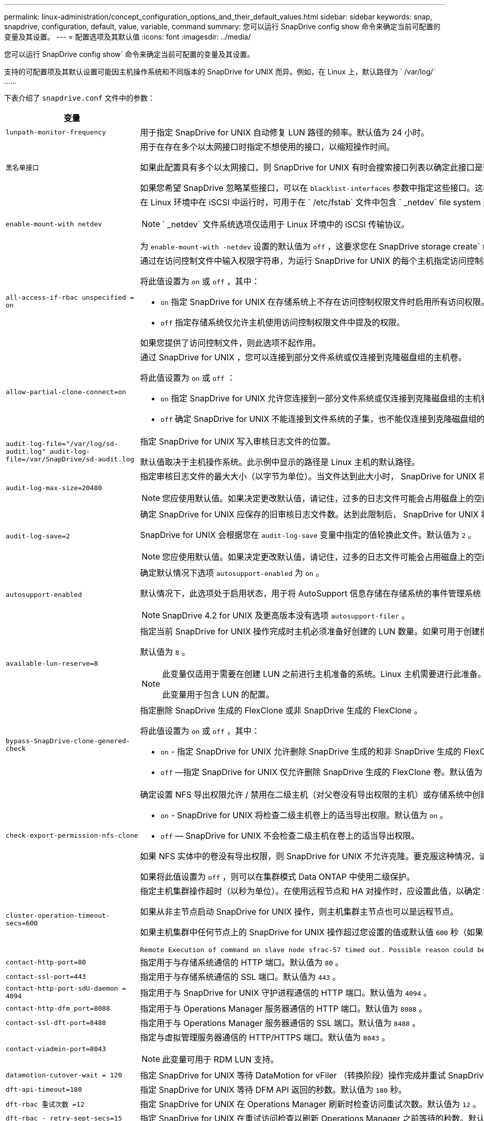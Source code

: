 ---
permalink: linux-administration/concept_configuration_options_and_their_default_values.html 
sidebar: sidebar 
keywords: snap, snapdrive, configuration, default, value, variable, command 
summary: 您可以运行 SnapDrive config show 命令来确定当前可配置的变量及其设置。 
---
= 配置选项及其默认值
:icons: font
:imagesdir: ../media/


[role="lead"]
您可以运行 SnapDrive config show` 命令来确定当前可配置的变量及其设置。

支持的可配置项及其默认设置可能因主机操作系统和不同版本的 SnapDrive for UNIX 而异。例如，在 Linux 上，默认路径为 ` /var/log/` ……

下表介绍了 `snapdrive.conf` 文件中的参数：

|===
| 变量 | Description 


 a| 
`lunpath-monitor-frequency`
 a| 
用于指定 SnapDrive for UNIX 自动修复 LUN 路径的频率。默认值为 24 小时。



 a| 
`黑名单接口`
 a| 
用于在存在多个以太网接口时指定不想使用的接口，以缩短操作时间。

如果此配置具有多个以太网接口，则 SnapDrive for UNIX 有时会搜索接口列表以确定此接口是否可以 ping 。如果接口无法 ping ，则会先尝试五次，然后再检查下一个接口。因此，该操作需要额外的时间来执行。

如果您希望 SnapDrive 忽略某些接口，可以在 `blacklist-interfaces` 参数中指定这些接口。这样可以缩短操作时间。



 a| 
`enable-mount-with netdev`
 a| 
在 Linux 环境中在 iSCSI 中运行时，可用于在 ` /etc/fstab` 文件中包含 ` _netdev` file system 选项。


NOTE: ` _netdev` 文件系统选项仅适用于 Linux 环境中的 iSCSI 传输协议。

为 `enable-mount-with -netdev` 设置的默认值为 `off` ，这要求您在 SnapDrive storage create` 命令中手动指定 ` -mntets _netdev` 。但是，如果将值更改为 `on` ，则在运行 SnapDrive storage create` 命令时会自动执行 ` -mntopts _netdev` 。



 a| 
`all-access-if-rbac unspecified = on`
 a| 
通过在访问控制文件中输入权限字符串，为运行 SnapDrive for UNIX 的每个主机指定访问控制权限。您指定的字符串用于控制主机可能在存储系统上执行的 SnapDrive for UNIX Snapshot 副本和其他存储操作。（这些访问权限不会影响显示或列表操作。）

将此值设置为 `on` 或 `off` ，其中：

* `on` 指定 SnapDrive for UNIX 在存储系统上不存在访问控制权限文件时启用所有访问权限。默认值为 `on` 。
* `off` 指定存储系统仅允许主机使用访问控制权限文件中提及的权限。


如果您提供了访问控制文件，则此选项不起作用。



 a| 
`allow-partial-clone-connect=on`
 a| 
通过 SnapDrive for UNIX ，您可以连接到部分文件系统或仅连接到克隆磁盘组的主机卷。

将此值设置为 `on` 或 `off` ：

* `on` 指定 SnapDrive for UNIX 允许您连接到一部分文件系统或仅连接到克隆磁盘组的主机卷。
* `off` 确定 SnapDrive for UNIX 不能连接到文件系统的子集，也不能仅连接到克隆磁盘组的主机卷。




 a| 
`audit-log-file="/var/log/sd-audit.log" audit-log-file=/var/SnapDrive/sd-audit.log`
 a| 
指定 SnapDrive for UNIX 写入审核日志文件的位置。

默认值取决于主机操作系统。此示例中显示的路径是 Linux 主机的默认路径。



 a| 
`audit-log-max-size=20480`
 a| 
指定审核日志文件的最大大小（以字节为单位）。当文件达到此大小时， SnapDrive for UNIX 将重命名该文件并启动新的审核日志。默认值为 `20480` 字节。由于 SnapDrive for UNIX 在操作期间不会启动新的日志文件，因此正确的文件大小可能与此处指定的值稍有不同。


NOTE: 您应使用默认值。如果决定更改默认值，请记住，过多的日志文件可能会占用磁盘上的空间，最终可能会影响性能。



 a| 
`audit-log-save=2`
 a| 
确定 SnapDrive for UNIX 应保存的旧审核日志文件数。达到此限制后， SnapDrive for UNIX 将丢弃最旧的文件并创建一个新文件。

SnapDrive for UNIX 会根据您在 `audit-log-save` 变量中指定的值轮换此文件。默认值为 `2` 。


NOTE: 您应使用默认值。如果决定更改默认值，请记住，过多的日志文件可能会占用磁盘上的空间，最终可能会影响性能。



 a| 
`autosupport-enabled`
 a| 
确定默认情况下选项 `autosupport-enabled` 为 `on` 。

默认情况下，此选项处于启用状态，用于将 AutoSupport 信息存储在存储系统的事件管理系统（ EMS ）日志中。


NOTE: SnapDrive 4.2 for UNIX 及更高版本没有选项 `autosupport-filer` 。



 a| 
`available-lun-reserve=8`
 a| 
指定当前 SnapDrive for UNIX 操作完成时主机必须准备好创建的 LUN 数量。如果可用于创建指定数量的 LUN 的操作系统资源很少，则 SnapDrive for UNIX 会根据 ` enable-implicate-host-preparation_m` 变量中提供的值请求更多资源。

默认值为 `8` 。

[NOTE]
====
此变量仅适用于需要在创建 LUN 之前进行主机准备的系统。Linux 主机需要进行此准备。

此变量用于包含 LUN 的配置。

====


 a| 
`bypass-SnapDrive-clone-genered-check`
 a| 
指定删除 SnapDrive 生成的 FlexClone 或非 SnapDrive 生成的 FlexClone 。

将此值设置为 `on` 或 `off` ，其中：

* `on` - 指定 SnapDrive for UNIX 允许删除 SnapDrive 生成的和非 SnapDrive 生成的 FlexClone 的 FlexClone 卷。
* `off` —指定 SnapDrive for UNIX 仅允许删除 SnapDrive 生成的 FlexClone 卷。默认值为 `off` 。




 a| 
`check-export-permission-nfs-clone`
 a| 
确定设置 NFS 导出权限允许 / 禁用在二级主机（对父卷没有导出权限的主机）或存储系统中创建克隆。

* `on` - SnapDrive for UNIX 将检查二级主机卷上的适当导出权限。默认值为 `on` 。
* `off` — SnapDrive for UNIX 不会检查二级主机在卷上的适当导出权限。


如果 NFS 实体中的卷没有导出权限，则 SnapDrive for UNIX 不允许克隆。要克服这种情况，请在 `snapdrive.conf` 文件中禁用此变量。克隆操作会导致 SnapDrive 对克隆的卷提供适当的访问权限。

如果将此值设置为 `off` ，则可以在集群模式 Data ONTAP 中使用二级保护。



 a| 
`cluster-operation-timeout-secs=600`
 a| 
指定主机集群操作超时（以秒为单位）。在使用远程节点和 HA 对操作时，应设置此值，以确定 SnapDrive for UNIX 操作何时应超时。默认值为 `600` 秒。

如果从非主节点启动 SnapDrive for UNIX 操作，则主机集群主节点也可以是远程节点。

如果主机集群中任何节点上的 SnapDrive for UNIX 操作超过您设置的值或默认值 `600` 秒（如果未设置值），则此操作将超时，并显示以下消息：

[listing]
----
Remote Execution of command on slave node sfrac-57 timed out. Possible reason could be that timeout is too less for that system. You can increase the cluster connect timeout in snapdrive.conf file. Please do the necessary cleanup manually. Also, please check the operation can be restricted to lesser jobs to be done so that time required is reduced.
----


 a| 
`contact-http-port=80`
 a| 
指定用于与存储系统通信的 HTTP 端口。默认值为 `80` 。



 a| 
`contact-ssl-port=443`
 a| 
指定用于与存储系统通信的 SSL 端口。默认值为 `443` 。



 a| 
`contact-http-port-sdU-daemon = 4094`
 a| 
指定用于与 SnapDrive for UNIX 守护进程通信的 HTTP 端口。默认值为 `4094` 。



 a| 
`contact-http-dfm_port=8088`
 a| 
指定用于与 Operations Manager 服务器通信的 HTTP 端口。默认值为 `8088` 。



 a| 
`contact-ssl-dft-port=8488`
 a| 
指定用于与 Operations Manager 服务器通信的 SSL 端口。默认值为 `8488` 。



 a| 
`contact-viadmin-port=8043`
 a| 
指定与虚拟管理服务器通信的 HTTP/HTTPS 端口。默认值为 `8043` 。


NOTE: 此变量可用于 RDM LUN 支持。



 a| 
`datamotion-cutover-wait = 120`
 a| 
指定 SnapDrive for UNIX 等待 DataMotion for vFiler （转换阶段）操作完成并重试 SnapDrive for UNIX 命令的秒数。默认值为 `120` 秒。



 a| 
`dft-api-timeout=180`
 a| 
指定 SnapDrive for UNIX 等待 DFM API 返回的秒数。默认值为 `180` 秒。



 a| 
`dft-rbac 重试次数 =12`
 a| 
指定 SnapDrive for UNIX 在 Operations Manager 刷新时检查访问重试次数。默认值为 `12` 。



 a| 
`dft-rbac - retry-sept-secs=15`
 a| 
指定 SnapDrive for UNIX 在重试访问检查以刷新 Operations Manager 之前等待的秒数。默认值为 `15` 。



 a| 
`default-noprompt=off`
 a| 
指定是否要使用 ` -noprop` 选项。默认值为 `off` （不可用）。

如果将此选项更改为 `on ，则` SnapDrive for UNIX 不会提示您确认 ` -force` 请求的操作。



 a| 
`device-retries=3`
 a| 
指定 SnapDrive for UNIX 可以对 LUN 所在的设备进行的查询数。默认值为 `3` 。

在正常情况下，默认值应足以满足要求。在其他情况下，对快照创建操作的 LUN 查询可能会失败，因为存储系统异常繁忙。

如果即使 LUN 处于联机状态且配置正确， LUN 查询仍会失败，则您可能需要增加重试次数。

此变量用于包含 LUN 的配置。


NOTE: 您应在主机集群中的所有节点上为 `device-retries` 变量配置相同的值。否则，涉及多个主机集群节点的设备发现可能会在某些节点上失败，而在其他节点上成功。



 a| 
`device-retry-page-secs=1`
 a| 
指定 SnapDrive for UNIX 在查询 LUN 所在设备之间等待的秒数。默认值为 `1` 秒。

在正常情况下，默认值应足以满足要求。在其他情况下，对快照创建操作的 LUN 查询可能会失败，因为存储系统异常繁忙。

如果即使 LUN 已联机并配置正确， LUN 查询仍会失败，则您可能需要增加两次重试之间的秒数。

此变量用于包含 LUN 的配置。


NOTE: 您应在主机集群中的所有节点上为 `device-retry-host-secs` 选项配置相同的值。否则，涉及多个主机集群节点的设备发现可能会在某些节点上失败，而在其他节点上成功。



 a| 
`default-transport=iscsi`
 a| 
指定 SnapDrive for UNIX 在创建存储时用作传输类型的协议（如果需要做出决定）。可接受的值为 `iSCSI` 或 `FCP` 。

FC 和 FCoE 配置均接受 `default-transport` value `FCP` 。


NOTE: 如果主机仅配置了一种传输类型，并且 SnapDrive for UNIX 支持该类型，则 SnapDrive for UNIX 将使用该传输类型，而不管在 `snapdrive.conf` 文件中指定的类型如何。



 a| 
`enable-alua=on`
 a| 
确定 igroup 上的多路径支持 ALUA 。存储系统必须为 HA 对，且 HA 对在 ` _single 映像 _` 模式下的故障转移状态。

* 默认值为 `on` ，以支持 igroup 的 ALUA
* 您可以通过设置选项 `off` 来禁用 ALUA 支持




 a| 
`enable-fcp-cache=on`
 a| 
指定是启用还是禁用缓存。SnapDrive 会保留可用活动端口和端口名称（ WWPN ）信息的缓存，以便更快地发送响应。

在极少数情况下，如果没有连接到端口的 FC 缆线或在端口中使用了换行插头，则 SnapDrive for UNIX 可能会在提取有关 FC 接口及其相应 WWPN 的信息时出现长时间延迟。缓存有助于解决 / 提高此类环境中 SnapDrive 操作的性能。

默认值为 `on` 。



 a| 
`enable-implicate-host-prepare=on`
 a| 
确定 SnapDrive for UNIX 是否隐式请求主机准备 LUN 或通知您 LUN 是必需的并退出。

* `on` —如果可用资源不足，无法创建所需数量的 LUN ，则 SnapDrive for UNIX 会隐式请求主机创建更多资源。创建的 LUN 数量在 ` _available-lun-reserve_` 变量中指定。默认值为 `on` 。
* `off` —如果创建 LUN 需要进行额外的主机准备，则 SnapDrive for UNIX 将向您发出通知， SnapDrive 将退出此操作。然后，您可以执行必要的操作以释放创建 LUN 所需的资源。例如，您可以执行 SnapDrive config prepare lun` 命令。准备完毕后，您可以重新输入当前的 SnapDrive for UNIX 命令。



NOTE: 此变量仅适用于需要主机准备才能为需要准备的 Linux 主机创建 LUN 的系统。此变量仅用于包含 LUN 的配置。



 a| 
`enable-migrate-nfs-version`
 a| 
允许使用较高版本的 NFS 克隆 / 还原。

在纯 NFSv4 环境中，如果在 NFSv3 上创建 Snapshot 副本时尝试执行克隆和还原等快照管理操作，则快照管理操作将失败。

默认值为 `off` 。在此迁移期间， SnapDrive for UNIX 仅会考虑协议版本，而不会考虑 `RW` 和 `largefiles` 等其他选项。

因此，在 ` /etc/fstab` 文件中仅添加对应 NFS 文件规范的 NFS 版本。使用 ` -o vers=3` （对于 NFSv3 ）和 ` -o vers=4` （对于 NFSv4 ），确保使用适当的 NFS 版本来挂载文件规范。如果要迁移包含所有挂载选项的 NFS 文件规范，建议在快照管理操作中使用 ` -mntopts` 。在集群模式 Data ONTAP 中迁移期间，必须在父卷的导出策略规则中的访问协议属性值中使用 `NFS` 。


NOTE: 请确保仅使用 `nfsvers` 或 `veRS` 命令作为挂载选项来检查 NFS 版本。



 a| 
`enable-ping-on-check-filer-reachability`
 a| 
如果在部署了 SnapDrive for UNIX 的主机和存储系统网络之间禁用了 ICMP 协议访问或丢弃了 ICMP 数据包，则必须将此变量设置为 `off` ，以便 SnapDrive for UNIX 不会通过 ping 命令来检查存储系统是否可访问。如果将此变量设置为 `on` ，则只有 SnapDrive snap 连接操作因 ping 失败而不起作用。默认情况下，此变量设置为 `on`



 a| 
`enable-split-clone=off`
 a| 
如果将此变量设置为 `on` 或 `sync` ，则可以在 Snapshot 连接和 Snapshot 断开操作期间拆分克隆的卷或 LUN 。您可以为此变量设置以下值：

* `on` —启用克隆卷或 LUN 的异步拆分。
* `sync` —对克隆的卷或 LUN 进行同步拆分。
* `off` —禁用克隆卷或 LUN 的拆分。默认值为 `off` 。


如果在 Snapshot 连接操作期间将此值设置为 `on` 或 `sync` ，在 Snapshot 断开操作期间将此值设置为 `off` ，则 SnapDrive for UNIX 不会删除 Snapshot 副本中的原始卷或 LUN 。

您也可以使用 ` 拆分` 选项拆分克隆的卷或 LUN 。



 a| 
`enfy-Strong-ciphers=off`
 a| 
将此变量设置为 on ，以便 SnapDrive 守护进程强制 TLSv1 与客户端进行通信。

它通过更好的加密功能增强了客户端与 SnapDrive 守护进程之间通信的安全性。

默认情况下，此选项设置为 `off` 。



 a| 
`filer-restore-retries=140`
 a| 
指定在还原期间发生故障时 SnapDrive for UNIX 尝试在存储系统上还原 Snapshot 副本的次数。默认值为 `140` 。

在正常情况下，默认值应足以满足要求。在其他情况下，此操作可能会失败，因为存储系统异常繁忙。如果即使 LUN 处于联机状态并已正确配置，它仍会失败，则您可能需要增加重试次数。



 a| 
`filer-restore-retry-page-secs=15`
 a| 
指定 SnapDrive for UNIX 在尝试还原 Snapshot 副本之间等待的秒数。默认值为 `15` 秒。

在正常情况下，默认值应足以满足要求。在其他情况下，此操作可能会失败，因为存储系统异常繁忙。如果即使 LUN 已联机并配置正确，它仍会失败，则您可能需要增加两次重试之间的秒数。



 a| 
`filesystem-free-timeout-secs=300`
 a| 
指定 SnapDrive for UNIX 在两次尝试访问文件系统之间等待的秒数。默认值为 `300` 秒。

此变量仅用于包含 LUN 的配置。



 a| 
`flexclone-writeerserve-enabled" = 启用`
 a| 
它可以采用以下任一值：

* `在` 上
* `关闭`


确定所创建的 FlexClone 卷的空间预留。根据以下规则，可接受的值为 `on` 和 `off` 。

* Reservation ：启用
* optimal ： file
* unrestricted ： volume
* Reservation ：关闭
* optimal ： file
* unrestricted ：无




 a| 
`fsttype=ext3`
 a| 
指定要用于 SnapDrive for UNIX 操作的文件系统类型。文件系统类型必须为 SnapDrive for UNIX 操作系统支持的类型。

Linux 的可接受值为 `ext4` 或 `ext3` 。

您也可以通过命令行界面使用 ` -fstype` 选项指定要使用的文件系统类型。



 a| 
`lun-onlining-in-progress-page-secs=3`
 a| 
指定在基于卷的 SnapRestore 操作后尝试将 LUN 恢复联机期间两次重试的秒数。默认值为 `3` 。



 a| 
`lun-on-onlining-in-progress-retries=40`
 a| 
指定在执行基于卷的 SnapRestore 操作后尝试将 LUN 恢复联机期间的重试次数。默认值为 `40` 。



 a| 
`mGMT-retry-sept-secs=2`
 a| 
指定 SnapDrive for UNIX 在重试管理 ONTAP 控制通道上的操作之前等待的秒数。默认值为 `2` 秒。



 a| 
`mGMT-retry-seption-long-secs=90`
 a| 
指定发生故障转移错误消息后 SnapDrive for UNIX 在管理 ONTAP 控制通道上重试操作之前等待的秒数。默认值为 `90` 秒。



 a| 
`m多路径类型 = 无`
 a| 
指定要使用的多路径软件。默认值取决于主机操作系统。只有在以下陈述之一为 true 时，此变量才适用：

* 有多个多路径解决方案可用。
* 这些配置包括 LUN 。
+
可接受的值为 `none` 或 `nativempio` 。



Linux ：对于适用于 UNIX 的 SnapDrive 4.1.1 及更高版本， Linux 主机支持原生 MPIO 多路径。



 a| 
`override-vbsr-snapmirror-check`
 a| 
在基于卷的 SnapRestore （ VBSR ）期间，如果要还原的 Snapshot 副本早于 SnapMirror 基线 Snapshot 副本，则可以将 ` override-vbsr-snapmirror-check_` 变量的值设置为 `on` 以覆盖 SnapMirror 关系。只有在未配置 OnCommand 数据网络结构管理器（ DFM ）的情况下，才能使用此变量。

默认情况下，此值设置为 `off` 。此变量不适用于集群模式 Data ONTAP 8.2 或更高版本。



 a| 
`override-vbsr-snapvault-check`
 a| 
在 VBSR 期间，如果要还原的 Snapshot 副本早于 SnapVault 基线 Snapshot 副本，则可以将 ` override-vbsr-snapvault-check_` 变量的值设置为 `on` 以覆盖 SnapVault 关系。只有在未配置 OnCommand 数据网络结构管理器（ DFM ）的情况下，才能使用变量。

默认情况下，此值设置为 `off` 。此变量仅适用于在 7- 模式下运行的 Data ONTAP 。



 a| 
`path="/sbin ： /usr/sbin ： /bin ： /usr/lib/vxvm/ bin ： /usr/bin ： /opt/NTAPontap/SANToolkit/bin ： /opt/NTAPsanlun/bin ： /opt/vrt/bin ： /etc/vx/bi n"`
 a| 
指定系统用于查找工具的搜索路径。

您应验证此设置是否适用于您的系统。如果不正确，请将其更改为正确的路径。

默认值可能因操作系统而异。此路径是 Linux 主机的默认路径。



 a| 
` /opt/NetApp/SnapDrive/.pwfile`
 a| 
指定用于存储系统用户登录的密码文件的位置。

默认值可能因操作系统而异。

Linux 的默认路径为 ` /opt/NetApp/SnapDrive/.pwfile/opt/ontap/SnapDrive/.pwfile`



 a| 
`ping-interface-with -same-octet`
 a| 
避免通过主机中可能配置了不同子网 IP 的所有可用接口执行不必要的 ping 操作。如果此变量设置为 `on` ，则 SnapDrive for UNIX 仅会考虑存储系统的相同子网 IP ，并对存储系统执行 Ping 操作以验证地址响应。如果将此变量设置为 `off` ，则 SnapDrive 将获取主机系统中的所有可用 IP ，并对存储系统执行 ping 操作，以验证每个子网的地址解析，而这可能会在本地检测到 ping 攻击。



 a| 
`prefix-filer-lun`
 a| 
指定 SnapDrive for UNIX 适用场景在内部生成的所有 LUN 名称的前缀。此前缀的默认值为空字符串。

此变量允许从当前主机创建但未在 SnapDrive for UNIX 命令行上明确命名的所有 LUN 的名称共享初始字符串。


NOTE: 此变量仅用于包含 LUN 的配置。



 a| 
`prefix-clone-name`
 a| 
给定的字符串将附加原始存储系统卷名称，以便为 FlexClone 卷创建一个名称。



 a| 
`prepare-lun-count=16`
 a| 
指定 SnapDrive for UNIX 应准备创建的 LUN 数。当 SnapDrive for UNIX 收到准备主机创建其他 LUN 的请求时，它会检查此值。

默认值为 `16` ，这意味着系统能够在准备完成后再创建 16 个 LUN 。


NOTE: 此变量仅适用于需要在创建 LUN 之前进行主机准备的系统。此变量仅用于包含 LUN 的配置。Linux 主机需要进行这种准备。



 a| 
`rbac 方法 =dfm`
 a| 
指定访问控制方法。可能值为 `原生` 和 `dFM` 。

如果将变量设置为 `原生` ，则访问检查将使用存储在 ` /vol/vol0/sdprbac/sdhost-name.prbac` 或 ` /vol/vol0/sdprbac/sdgenergic-name.prbac` 中的访问控制文件。

如果将此变量设置为 `dFM` ，则前提条件是 Operations Manager 。在这种情况下， SnapDrive for UNIX 会向 Operations Manager 发出访问检查。



 a| 
`rbac 缓存 = 关闭`
 a| 
指定是启用还是禁用缓存。SnapDrive for UNIX 会保留一个访问检查查询以及相应结果的缓存。只有当所有已配置的 Operations Manager 服务器均已关闭时， SnapDrive for UNIX 才会使用此缓存。

您可以将变量的值设置为 `on` 以启用缓存，也可以设置为 `off` 以禁用缓存。默认值为 `off` ，用于将适用于 UNIX 的 SnapDrive 配置为使用 Operations Manager ，并将 ` RBAC 方法 _` 配置变量设置为 `dFM` 。



 a| 
`rbac 缓存超时`
 a| 
指定 RBAC 缓存超时期限，仅当启用了 ` RBAC 缓存 _` 时才适用。默认值为 `24` 小时。只有当所有已配置的 Operations Manager 服务器均已关闭时， SnapDrive for UNIX 才会使用此缓存。



 a| 
`recovery-log-file=/var/log/sdrecovery.log`
 a| 
指定 SnapDrive for UNIX 写入恢复日志文件的位置。

默认值取决于主机操作系统。此示例中显示的路径是 Linux 主机的默认路径。



 a| 
`recovery-log-save=20`
 a| 
指定 SnapDrive for UNIX 应保存的旧恢复日志文件数。达到此限制后， SnapDrive for UNIX 将在创建新文件时丢弃最旧的文件。

SnapDrive for UNIX 会在每次启动新操作时轮换此日志文件。默认值为 `20` 。


NOTE: 您应使用默认值。如果决定更改默认值，请记住，如果日志文件过多，可能会占用磁盘空间，最终可能会影响性能。



 a| 
`san-clone-method`
 a| 
指定可以创建的克隆类型。

它可以采用以下值：

* `lunclone`
+
通过在同一存储系统卷中创建 LUN 的克隆来允许连接。默认值为 `lunclone` 。

* `最佳`
+
通过为存储系统卷创建受限的 FlexClone 卷来允许连接。

* `无限制`
+
通过为存储系统卷创建不受限制的 FlexClone 卷来允许连接。





 a| 
`secure-communication-amongst clusternodes=on`
 a| 
指定主机集群节点内的安全通信，以便远程执行 SnapDrive for UNIX 命令。

您可以通过更改此配置变量的值来指示 SnapDrive for UNIX 使用 RSH 或 SSH 。SnapDrive for UNIX 在远程执行时采用的 RSH 或 SSH 方法仅由以下两个组件的 `snapdrive.conf` 文件的安装目录中设置的值决定：

* 执行 SnapDrive for UNIX 操作的主机，用于获取远程节点的主机 WWPN 信息和设备路径信息。
+
例如，在主主机集群节点上执行的 SnapDrive storage create` 仅使用本地 `snapdrive.conf` 文件中的 RSH 或 SSH 配置变量执行以下任一操作：

+
** 确定远程通信通道。
** 在远程节点上执行 `devfsadm` 命令。


* 如果要在主主机集群节点上远程执行 SnapDrive for UNIX 命令，则为非主主机集群节点。
+
要将 SnapDrive for UNIX 命令发送到主主机集群节点，需要查看本地 `snapdrive.conf` 文件中的 RSH 或 SSH 配置变量，以确定用于远程执行命令的 RSH 或 SSH 机制。



默认值 `on` 表示使用 SSH 执行远程命令。值 `off` 表示使用 RSH 执行。



 a| 
`snapcreate-cg-timeout= 宽松`
 a| 
指定 SnapDrive snap create` 命令允许存储系统完成隔离的时间间隔。此变量的值如下：

* `Urgent` —指定一个短间隔。
* `medium` —指定紧急和宽松之间的间隔。
* `relaxed` —指定最长间隔。此值为默认值。


如果存储系统未在允许的时间内完成隔离，则 SnapDrive for UNIX 将使用适用于 7.2 之前的 Data ONTAP 版本的方法创建 Snapshot 副本。



 a| 
`snapcreate-check-nonpersistent-nfs=on`
 a| 
启用和禁用 Snapshot 创建操作以使用非持久 NFS 文件系统。此变量的值如下：

* `on` - SnapDrive for UNIX 会检查文件系统挂载表中是否存在在 SnapDrive `snap create` 命令中指定的 NFS 实体。如果 NFS 实体未通过文件系统挂载表持久挂载，则 Snapshot 创建操作将失败。这是默认值。
* `off` — SnapDrive for UNIX 将为文件系统挂载表中没有挂载条目的 NFS 实体创建 Snapshot 副本。
+
Snapshot 还原操作会自动还原和挂载您指定的 NFS 文件或目录树。



您可以在 SnapDrive snap connect` 命令中使用 ` -noperit` 选项来防止 NFS 文件系统在文件系统挂载表中添加挂载条目。



 a| 
`snapcreate-consistency retry-休眠 =1`
 a| 
指定尽力而为的 Snapshot 副本一致性两次重试之间的秒数。默认值为 `1` 秒。



 a| 
`snapconnect-nfs-removedirectories=off`
 a| 
确定 SnapDrive for UNIX 在 Snapshot 连接操作期间是否从 FlexClone 卷中删除或保留不需要的 NFS 目录。

* `on` —在 Snapshot 连接操作期间从 FlexClone 卷中删除不需要的 NFS 目录（ SnapDrive snap connect` 命令中未提及的存储系统目录）。
+
如果在 Snapshot 断开连接操作期间此 FlexClone 卷为空，则此卷将被销毁。

* `off` —在 Snapshot 连接操作期间保留不需要的 NFS 存储系统目录。默认值为 `off` 。
+
在 Snapshot 断开连接操作期间，只会从主机卸载指定的存储系统目录。如果主机上的 FlexClone 卷未挂载任何内容，则在 Snapshot 断开操作期间， FlexClone 卷将被销毁。



如果在连接操作期间将此变量设置为 `off` 或在断开操作期间将其设置为 on ，则不会销毁 FlexClone 卷，即使该卷包含不需要的存储系统目录且不为空。



 a| 
`snapcreate-must make-snapinfo-on-qtree=off`
 a| 
将此变量设置为 `on` ，以启用 Snapshot 创建操作来创建有关 qtree 的 Snapshot 副本信息。默认值为 `off` （禁用）。

如果 LUN 仍为 snapped 且位于 qtree 上，则 SnapDrive for UNIX 始终会尝试在 qtree 的根目录下写入 snapinfo 。如果将此变量设置为 `on` ，则 SnapDrive for UNIX 将在无法写入此数据时失败 Snapshot 创建操作。如果要使用 qtree SnapMirror 复制 Snapshot 副本，则只应将此变量设置为 `on` 。


NOTE: qtree 的 Snapshot 副本的工作方式与卷的 Snapshot 副本相同。



 a| 
`snapcreate-consistency retries=3`
 a| 
指定 SnapDrive for UNIX 在收到一致性检查失败的消息后尝试对 Snapshot 副本执行一致性检查的次数。

此变量在不包含冻结功能的主机平台上尤其有用。此变量仅用于包含 LUN 的配置。

默认值为 `3` 。



 a| 
`snapdelete-delete-rollback-withsnap=off`
 a| 
将此值设置为 on 可删除与 Snapshot 副本相关的所有回滚 Snapshot 副本。将其设置为 `off` 可禁用此功能。默认值为 `off` 。

此变量仅在 Snapshot 删除操作期间生效，如果您遇到操作问题，此变量将由恢复日志文件使用。

最好接受默认设置。



 a| 
`snapmirror-dest-Multiple filervolumesenabled=off`
 a| 
将此变量设置为 on 可还原跨多个存储系统或（镜像）目标存储系统上的卷的 Snapshot 副本。将其设置为 `off` 可禁用此功能。默认值为 `off` 。



 a| 
`snaprestore-delete-rollback-afterrestore=off`
 a| 
将此变量设置为 `on` ，以便在成功执行 Snapshot 还原操作后删除所有回滚 Snapshot 副本。将其设置为 `off` 可禁用此功能。默认值为 `off` （已启用）。

如果您遇到操作问题，恢复日志文件将使用此选项。

最好接受默认值。



 a| 
`snaprestore-make-rollback=on`
 a| 
将此值设置为 `on` 以创建回滚 Snapshot 副本，或设置 `off` 以禁用此功能。默认值为 `on` 。

回滚是 SnapDrive 在开始 Snapshot 还原操作之前在存储系统上创建的数据的副本。如果在 Snapshot 还原操作期间发生问题，您可以使用回滚 Snapshot 副本将数据还原到操作开始之前的状态。

如果您不希望在还原时回滚 Snapshot 副本提供额外的安全性，请将此选项设置为 off 。如果您希望回滚，但如果无法执行回滚，则无法使 Snapshot 还原操作失败，请将变量 `snaprestore-mode-makerollback` 设置为 `off` 。

此变量由恢复日志文件使用，如果遇到问题，您可以将该文件发送给 NetApp 技术支持。

最好接受默认值。



 a| 
`snaprestore-must make-rollback=on`
 a| 
将此变量设置为 `on` ，以便在回滚创建失败时对 Snapshot 还原操作执行发生原因操作失败。将其设置为 `off` 可禁用此功能。默认值为 `on` 。

* `on` - SnapDrive for UNIX 会在开始 Snapshot 还原操作之前尝试为存储系统上的数据创建回滚副本。如果无法为数据创建回滚副本， SnapDrive for UNIX 将暂停 Snapshot 还原操作。
* `off` —如果您希望在还原时为回滚 Snapshot 副本提供额外的安全性，但如果无法执行 Snapshot 还原操作，则此值不足以使此还原操作失败。


如果您遇到操作问题，恢复日志文件将使用此变量。

最好接受默认值。



 a| 
`snaprestore-snapmirror-check=on`
 a| 
将此变量设置为 `on` ，以启用 SnapDrive snap restore` 命令来检查 SnapMirror 目标卷。如果设置为 `off` ，则 SnapDrive snap restore` 命令无法检查目标卷。默认值为 `on` 。

如果此配置变量的值为 on ，而 SnapMirror 关系状态为 `broken-off` ，则还原仍可继续。



 a| 
`spage-reservation-enabled" = 启用`
 a| 
创建 LUN 时启用空间预留。默认情况下，此变量设置为 `on` ；因此， SnapDrive for UNIX 创建的 LUN 具有空间预留。

您可以使用此变量为 SnapDrive snap connect` 命令和 SnapDrive storage create` 命令创建的 LUN 禁用空间预留。最好使用 ` -reserve` 和 ` -noreserve` 命令行选项在 SnapDrive storage create` ， SnapDrive snap connect` 和 SnapDrive snap restore` 命令中启用或禁用 LUN 空间预留。

SnapDrive for UNIX 可创建 LUN ，调整存储大小，创建 Snapshot 副本，并根据此变量中指定的空间预留权限或使用 `or-reserve` 或 ` -noreserve` 命令行选项连接或还原 Snapshot 副本。在执行上述任务之前，它不会考虑存储系统端精简配置选项。



 a| 
`trace-enabled" = 启用`
 a| 
将此变量设置为 `on` 以启用跟踪日志文件，或将其设置为 `off` 以禁用它。默认值为 `on` 。启用此文件不会影响性能。



 a| 
`trace-level=7`
 a| 
指定 SnapDrive for UNIX 写入跟踪日志文件的消息类型。此变量接受以下值：

* `1` —记录致命错误
* `2` —记录管理员错误
* `3` —记录命令错误
* `4` —记录警告
* `5` —记录信息消息
* `6` —详细模式下录制
* `7` —完整诊断输出


默认值为 `7` 。


NOTE: 最好不要更改默认值。如果将此值设置为 `7` 以外的值，则无法收集足够的信息来成功进行诊断。



 a| 
`trace-log-file=/var/log/sd-trace.log`
 a| 
指定 SnapDrive for UNIX 写入跟踪日志文件的位置。

默认值因主机操作系统而异。

此示例中显示的路径是 Linux 主机的默认路径。



 a| 
`trace-log-max-size=0`
 a| 
指定日志文件的最大大小（以字节为单位）。当日志文件达到此大小时， SnapDrive for UNIX 将重命名它并启动新的日志文件。


NOTE: 但是，当跟踪日志文件达到最大大小时，不会创建新的跟踪日志文件。对于守护进程跟踪日志文件，在日志文件达到最大大小时会创建新的日志文件。

默认值为 `0` 。SnapDrive for UNIX 在操作期间不会启动新的日志文件。文件的实际大小可能与此处指定的值稍有不同。


NOTE: 最好使用默认值。如果更改默认值，请记住，太多的大型日志文件可能会占用磁盘上的空间，最终可能会影响性能。



 a| 
`trace-log-save=100`
 a| 
指定 SnapDrive for UNIX 应保存的旧跟踪日志文件数。达到此限制后， SnapDrive for UNIX 将在创建新文件时丢弃最旧的文件。此变量与 ` _tracelog-max-size_` 变量配合使用。默认情况下， ` trace-logmax-size=0_` 会在每个文件中保存一个命令，而 ` trace-log-save=100_` 会保留最后的 `100` 日志文件。



 a| 
`use-https-to-dfm=on`
 a| 
指定是否希望 SnapDrive for UNIX 使用 SSL 加密（ HTTPS ）与 Operations Manager 进行通信。

默认值为 `on` 。



 a| 
`use-https-to-filer=on`
 a| 
指定是否希望 SnapDrive for UNIX 在与存储系统通信时使用 SSL 加密（ HTTPS ）。

默认值为 `on` 。


NOTE: 如果您使用的 Data ONTAP 版本低于 7.0 ，则启用 HTTPS 后，性能可能会降低。如果您运行的是 Data ONTAP 7.0 或更高版本，则性能较慢不是问题描述。



 a| 
`use-https-to-viadmin=on`
 a| 
指定要使用 HTTP 还是 HTTPS 与 Virtual Storage Console 进行通信。


NOTE: 此变量用于支持 RDM LUN 。



 a| 
`vif-password-file=/opt/NetApp/SnapDrive/.vifpw`
 a| 
指定 Virtual Storage Console 密码文件的位置。

Linux 的默认路径为 ` /opt/NetApp/SnapDrive/.vifpw`


NOTE: 此变量用于支持 RDM LUN 。



 a| 
`virtual-operation-timeout-secs=600`
 a| 
指定 SnapDrive for UNIX 等待适用于 VMware vSphere 的 NetApp 虚拟存储控制台响应的秒数。默认值为 `600` 秒。


NOTE: 此变量用于支持 RDM LUN 。



 a| 
`vmtype=lvm`
 a| 
指定要用于 SnapDrive for UNIX 操作的卷管理器类型。卷管理器必须是 SnapDrive for UNIX 支持您的操作系统的类型。以下是可为此变量设置的值，默认值因主机操作系统而异：

* Linux ： `lvm`


您也可以使用 ` -vmtype` 选项指定要使用的卷管理器类型。



 a| 
`vol-restore`
 a| 
确定 SnapDrive for UNIX 应执行基于卷的快照还原（ vbsr ）还是单文件快照还原（ SFSR ）。

以下是可能的值。

* `preview` —指定 SnapDrive for UNIX 为给定的主机文件规范启动基于卷的 SnapRestore 预览机制。
* `execute` —指定 SnapDrive for UNIX 继续对指定文件规范使用基于卷的 SnapRestore 。
* `off` —禁用 vbsr 选项并启用 SFSR 选项。默认值为 `off` 。
+

NOTE: 如果将变量设置为预览 / 执行，则不能使用 CLI 执行 SFSR 操作来覆盖此设置。





 a| 
`volmove-cutover-retry=3`
 a| 
指定 SnapDrive for UNIX 在卷迁移转换阶段重试此操作的次数。

默认值为 `3` 。



 a| 
`volmove-cutover-retry-leep=3`
 a| 
指定 SnapDrive for UNIX 在 volume-move-cutover-retry 操作之间等待的秒数。

默认值为 `3` 。



 a| 
`volume-clone-retry=3`
 a| 
指定 SnapDrive for UNIX 在创建 FlexClone 期间重试此操作的次数。

默认值为 `3` 。



 a| 
`volume-clone-retry-leep=3`
 a| 
指定在创建 FlexClone 期间 SnapDrive for UNIX 在两次重试之间等待的秒数。

默认值为 `3` 。

|===
* 相关信息 *

link:task_configuring_virtual_storage_console_in_snapdrive_for_unix.adoc["配置适用于 UNIX 的 SnapDrive 的虚拟存储控制台"]

link:task_considerations_for_provisioning_rdm_luns.adoc["配置 RDM LUN 的注意事项"]
